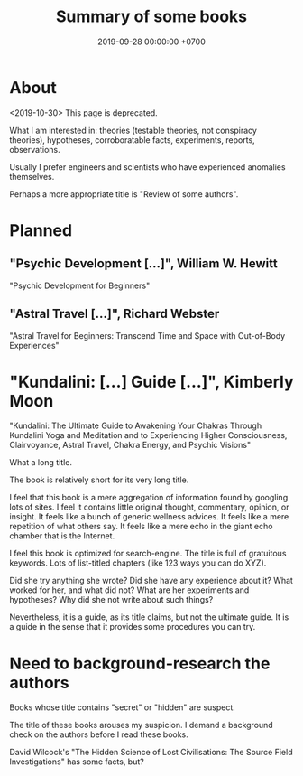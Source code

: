 #+TITLE: Summary of some books
#+DATE: 2019-09-28 00:00:00 +0700
#+PERMALINK: /book.html
* About
<2019-10-30> This page is deprecated.

What I am interested in: theories (testable theories, not conspiracy theories), hypotheses, corroboratable facts, experiments, reports, observations.

Usually I prefer engineers and scientists who have experienced anomalies themselves.

Perhaps a more appropriate title is "Review of some authors".
* Planned
** "Psychic Development [...]", William W. Hewitt
"Psychic Development for Beginners"
** "Astral Travel [...]", Richard Webster
"Astral Travel for Beginners: Transcend Time and Space with Out-of-Body Experiences"
* "Kundalini: [...] Guide [...]", Kimberly Moon
"Kundalini: The Ultimate Guide to Awakening Your Chakras Through Kundalini Yoga and Meditation and to Experiencing Higher Consciousness, Clairvoyance, Astral Travel, Chakra Energy, and Psychic Visions"

What a long title.

The book is relatively short for its very long title.

I feel that this book is a mere aggregation of information found by googling lots of sites.
I feel it contains little original thought, commentary, opinion, or insight.
It feels like a bunch of generic wellness advices.
It feels like a mere repetition of what others say.
It feels like a mere echo in the giant echo chamber that is the Internet.

I feel this book is optimized for search-engine.
The title is full of gratuitous keywords.
Lots of list-titled chapters (like 123 ways you can do XYZ).

Did she try anything she wrote?
Did she have any experience about it?
What worked for her, and what did not?
What are her experiments and hypotheses?
Why did she not write about such things?

Nevertheless, it is a guide, as its title claims, but not the ultimate guide.
It is a guide in the sense that it provides some procedures you can try.
* Need to background-research the authors
Books whose title contains "secret" or "hidden" are suspect.

The title of these books arouses my suspicion.
I demand a background check on the authors before I read these books.

David Wilcock's "The Hidden Science of Lost Civilisations: The Source Field Investigations"
has some facts, but?
